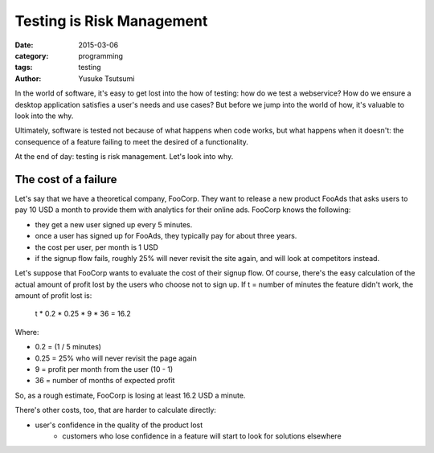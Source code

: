 ==========================
Testing is Risk Management
==========================
:date: 2015-03-06
:category: programming
:tags: testing
:author: Yusuke Tsutsumi

In the world of software, it's easy to get lost into the how of testing: how
do we test a webservice? How do we ensure a desktop application satisfies a user's
needs and use cases? But before we jump into the world of how, it's valuable to
look into the why.

Ultimately, software is tested not because of what happens when code works, but
what happens when it doesn't: the consequence of a feature failing to meet
the desired of a functionality.

At the end of day: testing is risk management. Let's look into why.

---------------------
The cost of a failure
---------------------

Let's say that we have a theoretical company, FooCorp. They want to
release a new product FooAds that asks users to pay 10 USD a month to provide them
with analytics for their online ads. FooCorp knows the following:

* they get a new user signed up every 5 minutes.
* once a user has signed up for FooAds, they typically pay for about three years.
* the cost per user, per month is 1 USD
* if the signup flow fails, roughly 25% will never revisit the site again,
  and will look at competitors instead.

Let's suppose that FooCorp wants to evaluate the cost of their signup
flow. Of course, there's the easy calculation of the actual amount of
profit lost by the users who choose not to sign up. If t = number of
minutes the feature didn't work, the amount of profit lost is:

    t * 0.2 * 0.25 * 9 * 36 = 16.2

Where:

* 0.2 = (1 / 5 minutes)
* 0.25 = 25% who will never revisit the page again
* 9 = profit per month from the user (10 - 1)
* 36 = number of months of expected profit

So, as a rough estimate, FooCorp is losing at least 16.2 USD a minute.

There's other costs, too, that are harder to calculate directly:

* user's confidence in the quality of the product lost
    * customers who lose confidence in a feature will start
      to look for solutions elsewhere
